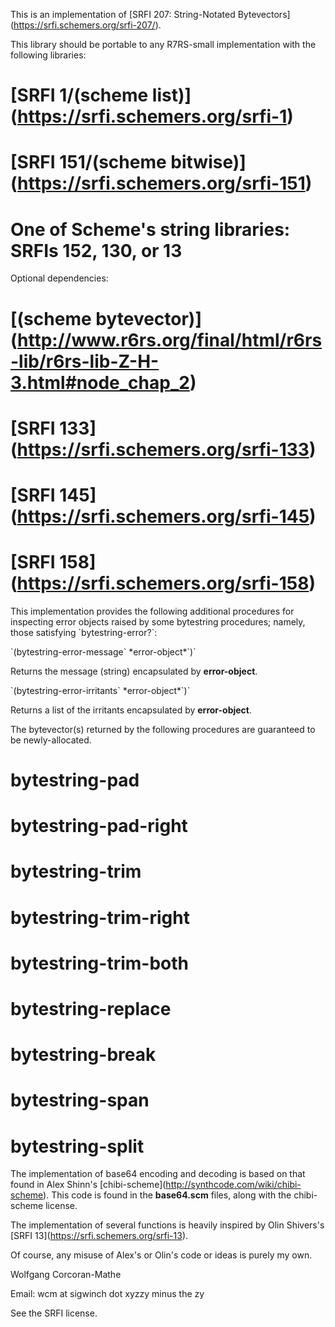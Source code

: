 # Bytestrings

This is an implementation of
[SRFI 207: String-Notated Bytevectors](https://srfi.schemers.org/srfi-207/).

# Dependencies

This library should be portable to any R7RS-small implementation with
the following libraries:

* [SRFI 1/(scheme list)](https://srfi.schemers.org/srfi-1)
* [SRFI 151/(scheme bitwise)](https://srfi.schemers.org/srfi-151)
* One of Scheme's string libraries: SRFIs 152, 130, or 13

Optional dependencies:

* [(scheme bytevector)](http://www.r6rs.org/final/html/r6rs-lib/r6rs-lib-Z-H-3.html#node_chap_2)
* [SRFI 133](https://srfi.schemers.org/srfi-133)
* [SRFI 145](https://srfi.schemers.org/srfi-145)
* [SRFI 158](https://srfi.schemers.org/srfi-158)

# Extensions

This implementation provides the following additional procedures for
inspecting error objects raised by some bytestring procedures; namely,
those satisfying `bytestring-error?`:

`(bytestring-error-message` *error-object*`)`

Returns the message (string) encapsulated by *error-object*.

`(bytestring-error-irritants` *error-object*`)`

Returns a list of the irritants encapsulated by *error-object*.

# Implementation Notes

The bytevector(s) returned by the following procedures are guaranteed
to be newly-allocated.

* bytestring-pad
* bytestring-pad-right
* bytestring-trim
* bytestring-trim-right
* bytestring-trim-both
* bytestring-replace
* bytestring-break
* bytestring-span
* bytestring-split

# Acknowledgements

The implementation of base64 encoding and
decoding is based on that found in
Alex Shinn's [chibi-scheme](http://synthcode.com/wiki/chibi-scheme).
This code is found in the *base64.scm* files, along
with the chibi-scheme license.

The implementation of several functions is heavily
inspired by Olin Shivers's [SRFI 13](https://srfi.schemers.org/srfi-13).

Of course, any misuse of Alex's or Olin's code or ideas is purely my
own.

# Author

Wolfgang Corcoran-Mathe

Email: wcm at sigwinch dot xyzzy minus the zy

# License

See the SRFI license.
